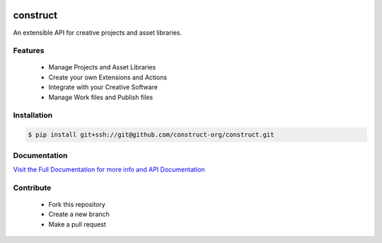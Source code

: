 .. image:: https://img.shields.io/github/license/construct-org/construct.svg?style=flat-square
    :target: https://github.com/construct-org/construct/blob/master/LICENSE
    :alt: License

.. image:: https://img.shields.io/travis/construct-org/construct.svg?style=flat-square
    :target: https://travis-ci.org/construct-org/construct
    :alt: Travis

=========
construct
=========
An extensible API for creative projects and asset libraries.


Features
========

 - Manage Projects and Asset Libraries
 - Create your own Extensions and Actions
 - Integrate with your Creative Software
 - Manage Work files and Publish files


Installation
============

.. code-block:: console

    $ pip install git+ssh://git@github.com/construct-org/construct.git


Documentation
=============
`Visit the Full Documentation for more info and API Documentation <https://construct-org.github.io/construct>`_


Contribute
==========

 - Fork this repository
 - Create a new branch
 - Make a pull request
